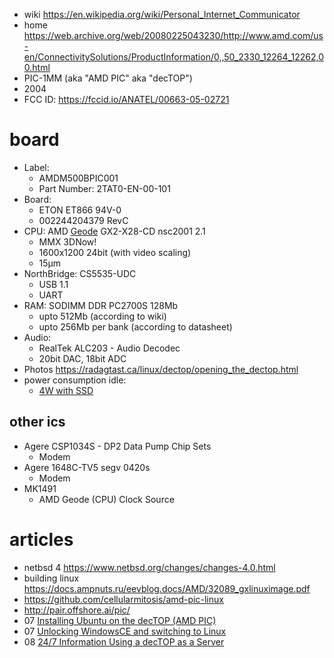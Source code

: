 - wiki https://en.wikipedia.org/wiki/Personal_Internet_Communicator
- home https://web.archive.org/web/20080225043230/http://www.amd.com/us-en/ConnectivitySolutions/ProductInformation/0,,50_2330_12264_12262,00.html
- PIC-1MM (aka "AMD PIC" aka "decTOP")
- 2004
- FCC ID: https://fccid.io/ANATEL/00663-05-02721

* board

- Label:
  - AMDM500BPIC001
  - Part Number: 2TAT0-EN-00-101

- Board:
  - ETON ET866 94V-0
  - 002244204379 RevC
- CPU: AMD [[https://en.wikipedia.org/wiki/Geode_(processor)][Geode]] GX2-X28-CD nsc2001 2.1
  - MMX 3DNow!
  - 1600x1200 24bit (with video scaling)
  - 15µm
- NorthBridge: CS5535-UDC
  - USB 1.1
  - UART
- RAM: SODIMM DDR PC2700S 128Mb
  - upto 512Mb (according to wiki)
  - upto 256Mb per bank (according to datasheet)
- Audio:
  - RealTek ALC203 - Audio Decodec
  - 20bit DAC, 18bit ADC
- Photos https://radagtast.ca/linux/dectop/opening_the_dectop.html
- power consumption idle:
  - [[https://blog.codinghorror.com/the-cost-of-leaving-your-pc-on/][4W with SSD]]

** other ics

- Agere CSP1034S - DP2 Data Pump Chip Sets
  - Modem
- Agere 1648C-TV5 segv 0420s
  - Modem

- MK1491
  - AMD Geode (CPU) Clock Source

* articles
- netbsd 4 https://www.netbsd.org/changes/changes-4.0.html
- building linux https://docs.ampnuts.ru/eevblog.docs/AMD/32089_gxlinuximage.pdf
- https://github.com/cellularmitosis/amd-pic-linux
- http://pair.offshore.ai/pic/
- 07 [[https://jsco.org/dectop/][Installing Ubuntu on the decTOP (AMD PIC)]]
- 07 [[https://mozy.org/amd-pic/][Unlocking WindowsCE and switching to Linux]]
- 08 [[https://archive.md/20121217195107/http://users.xplornet.com/~coyoterun/crc/DecTOP.html][24/7 Information Using a decTOP as a Server]]
